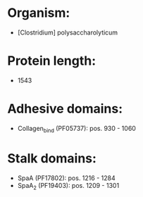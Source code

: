 * Organism:
- [Clostridium] polysaccharolyticum
* Protein length:
- 1543
* Adhesive domains:
- Collagen_bind (PF05737): pos. 930 - 1060
* Stalk domains:
- SpaA (PF17802): pos. 1216 - 1284
- SpaA_2 (PF19403): pos. 1209 - 1301

